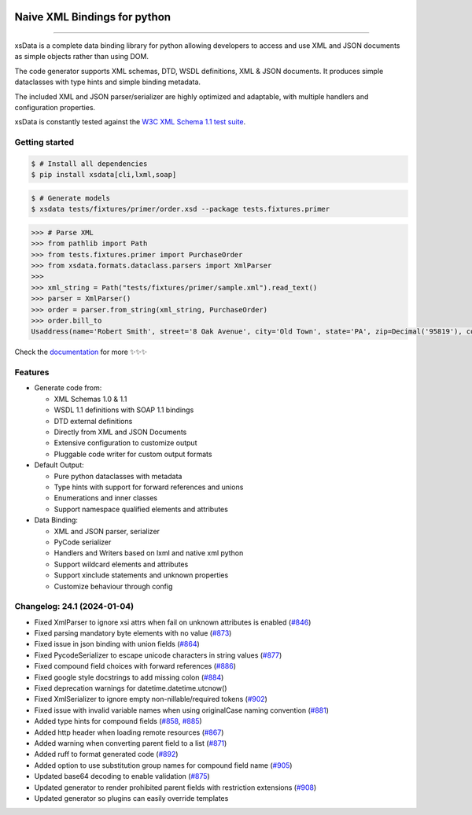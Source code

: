 .. image:: https://github.com/tefra/xsdata/raw/main/docs/_static/logo.svg
    :target: https://xsdata.readthedocs.io/

Naive XML Bindings for python
=============================

.. image:: https://github.com/tefra/xsdata/workflows/tests/badge.svg
    :target: https://github.com/tefra/xsdata/actions

.. image:: https://readthedocs.org/projects/xsdata/badge
    :target: https://xsdata.readthedocs.io/

.. image:: https://codecov.io/gh/tefra/xsdata/branch/main/graph/badge.svg
    :target: https://codecov.io/gh/tefra/xsdata

.. image:: https://img.shields.io/github/languages/top/tefra/xsdata.svg
    :target: https://xsdata.readthedocs.io/

.. image:: https://www.codefactor.io/repository/github/tefra/xsdata/badge
   :target: https://www.codefactor.io/repository/github/tefra/xsdata

.. image:: https://img.shields.io/pypi/pyversions/xsdata.svg
    :target: https://pypi.org/pypi/xsdata/

.. image:: https://img.shields.io/pypi/v/xsdata.svg
    :target: https://pypi.org/pypi/xsdata/

--------

xsData is a complete data binding library for python allowing developers to access and
use XML and JSON documents as simple objects rather than using DOM.

The code generator supports XML schemas, DTD, WSDL definitions, XML & JSON documents.
It produces simple dataclasses with type hints and simple binding metadata.

The included XML and JSON parser/serializer are highly optimized and adaptable, with
multiple handlers and configuration properties.

xsData is constantly tested against the
`W3C XML Schema 1.1 test suite <https://github.com/tefra/xsdata-w3c-tests>`_.

Getting started
---------------

.. code:: console

    $ # Install all dependencies
    $ pip install xsdata[cli,lxml,soap]

.. code:: console

    $ # Generate models
    $ xsdata tests/fixtures/primer/order.xsd --package tests.fixtures.primer

.. code:: python

    >>> # Parse XML
    >>> from pathlib import Path
    >>> from tests.fixtures.primer import PurchaseOrder
    >>> from xsdata.formats.dataclass.parsers import XmlParser
    >>>
    >>> xml_string = Path("tests/fixtures/primer/sample.xml").read_text()
    >>> parser = XmlParser()
    >>> order = parser.from_string(xml_string, PurchaseOrder)
    >>> order.bill_to
    Usaddress(name='Robert Smith', street='8 Oak Avenue', city='Old Town', state='PA', zip=Decimal('95819'), country='US')


Check the `documentation <https://xsdata.readthedocs.io>`_ for more
✨✨✨

Features
--------

- Generate code from:

  - XML Schemas 1.0 & 1.1
  - WSDL 1.1 definitions with SOAP 1.1 bindings
  - DTD external definitions
  - Directly from XML and JSON Documents
  - Extensive configuration to customize output
  - Pluggable code writer for custom output formats

- Default Output:

  - Pure python dataclasses with metadata
  - Type hints with support for forward references and unions
  - Enumerations and inner classes
  - Support namespace qualified elements and attributes

- Data Binding:

  - XML and JSON parser, serializer
  - PyCode serializer
  - Handlers and Writers based on lxml and native xml python
  - Support wildcard elements and attributes
  - Support xinclude statements and unknown properties
  - Customize behaviour through config



Changelog: 24.1 (2024-01-04)
----------------------------
- Fixed XmlParser to ignore xsi attrs when fail on unknown attributes is enabled (`#846 <https://github.com/tefra/xsdata/pull/846>`_)
- Fixed parsing mandatory byte elements with no value (`#873 <https://github.com/tefra/xsdata/pull/873>`_)
- Fixed issue in json binding with union fields (`#864 <https://github.com/tefra/xsdata/pull/864>`_)
- Fixed PycodeSerializer to escape unicode characters in string values (`#877 <https://github.com/tefra/xsdata/pull/877>`_)
- Fixed compound field choices with forward references (`#886 <https://github.com/tefra/xsdata/pull/886>`_)
- Fixed google style docstrings to add missing colon  (`#884 <https://github.com/tefra/xsdata/pull/884>`_)
- Fixed deprecation warnings for datetime.datetime.utcnow()
- Fixed XmlSerializer to ignore empty non-nillable/required tokens (`#902 <https://github.com/tefra/xsdata/pull/902>`_)
- Fixed issue with invalid variable names when using originalCase naming convention (`#881 <https://github.com/tefra/xsdata/pull/881>`_)
- Added type hints for compound fields (`#858 <https://github.com/tefra/xsdata/pull/858>`_, `#885 <https://github.com/tefra/xsdata/pull/885>`_)
- Added http header when loading remote resources (`#867 <https://github.com/tefra/xsdata/pull/867>`_)
- Added warning when converting parent field to a list (`#871 <https://github.com/tefra/xsdata/pull/871>`_)
- Added ruff to format generated code (`#892 <https://github.com/tefra/xsdata/pull/892>`_)
- Added option to use substitution group names for compound field name (`#905 <https://github.com/tefra/xsdata/pull/905>`_)
- Updated base64 decoding to enable validation (`#875 <https://github.com/tefra/xsdata/pull/875>`_)
- Updated generator to render prohibited parent fields with restriction extensions (`#908 <https://github.com/tefra/xsdata/pull/908>`_)
- Updated generator so plugins can easily override templates
